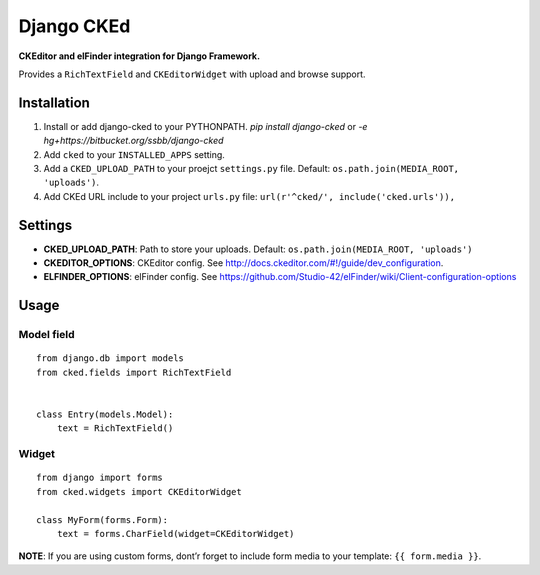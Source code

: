 Django CKEd
===========

**CKEditor and elFinder integration for Django Framework.**

Provides a ``RichTextField`` and ``CKEditorWidget`` with upload and
browse support.

Installation
------------

1. Install or add django-cked to your PYTHONPATH.
   `pip install django-cked` or `-e hg+https://bitbucket.org/ssbb/django-cked`
2. Add ``cked`` to your ``INSTALLED_APPS`` setting.
3. Add a ``CKED_UPLOAD_PATH`` to your proejct ``settings.py`` file.
   Default: ``os.path.join(MEDIA_ROOT, 'uploads')``.
4. Add CKEd URL include to your project ``urls.py`` file:
   ``url(r'^cked/', include('cked.urls')),``

Settings
--------

-  **CKED\_UPLOAD\_PATH**: Path to store your uploads. Default:
   ``os.path.join(MEDIA_ROOT, 'uploads')``
-  **CKEDITOR\_OPTIONS**: CKEditor config. See
   `http://docs.ckeditor.com/#!/guide/dev\_configuration`_.
-  **ELFINDER\_OPTIONS**: elFinder config. See
   `https://github.com/Studio-42/elFinder/wiki/Client-configuration-options`_

Usage
-----

Model field
~~~~~~~~~~~

::

    from django.db import models
    from cked.fields import RichTextField


    class Entry(models.Model):
        text = RichTextField()

Widget
~~~~~~

::

    from django import forms
    from cked.widgets import CKEditorWidget

    class MyForm(forms.Form):
        text = forms.CharField(widget=CKEditorWidget)

**NOTE**: If you are using custom forms, dont’r forget to include form
media to your template: ``{{ form.media }}``.

.. _`http://docs.ckeditor.com/#!/guide/dev\_configuration`: http://docs.ckeditor.com/#!/guide/dev_configuration
.. _`https://github.com/Studio-42/elFinder/wiki/Client-configuration-options`: https://github.com/Studio-42/elFinder/wiki/Client-configuration-options